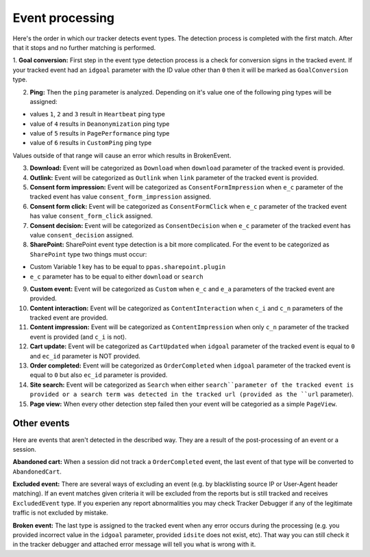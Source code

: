 .. _data-collection-processing-event-type-detection:

Event processing
=================

Here's the order in which our tracker detects event types. The detection process is completed with the first match. After that it stops and no further matching is performed.

1. **Goal conversion:** First step in the event type detection process is a check for conversion signs in the tracked event.
If your tracked event had an ``idgoal`` parameter with the ID value other than ``0`` then it will be marked as ``GoalConversion`` type.

2. **Ping:** Then the ``ping`` parameter is analyzed. Depending on it's value one of the following ping types will be assigned:

- values ``1``, ``2`` and ``3`` result in ``Heartbeat`` ping type
- value of ``4`` results in ``Deanonymization`` ping type
- value of ``5`` results in ``PagePerformance`` ping type
- value of ``6`` results in ``CustomPing`` ping type

Values outside of that range will cause an error which results in BrokenEvent.

3. **Download:** Event will be categorized as ``Download`` when ``download`` parameter of the tracked event is provided.

4. **Outlink:** Event will be categorized as ``Outlink`` when ``link`` parameter of the tracked event is provided.

5. **Consent form impression:** Event will be categorized as ``ConsentFormImpression`` when ``e_c`` parameter of the tracked event has value ``consent_form_impression`` assigned.

6. **Consent form click:** Event will be categorized as ``ConsentFormClick`` when ``e_c`` parameter of the tracked event has value ``consent_form_click`` assigned.

7. **Consent decision:** Event will be categorized as ``ConsentDecision`` when ``e_c`` parameter of the tracked event has value ``consent_decision`` assigned.

8. **SharePoint:** SharePoint event type detection is a bit more complicated. For the event to be categorized as ``SharePoint`` type two things must occur:

- Custom Variable 1 key has to be equal to ``ppas.sharepoint.plugin``
- ``e_c`` parameter has to be equal to either ``download`` or ``search``

9. **Custom event:** Event will be categorized as ``Custom`` when ``e_c`` and ``e_a`` parameters of the tracked event are provided.

10. **Content interaction:** Event will be categorized as ``ContentInteraction`` when ``c_i`` and ``c_n`` parameters of the tracked event are provided.

11. **Content impression:** Event will be categorized as ``ContentImpression`` when only ``c_n`` parameter of the tracked event is provided (and ``c_i`` is not).

12. **Cart update:** Event will be categorized as ``CartUpdated`` when ``idgoal`` parameter of the tracked event is equal to ``0`` and ``ec_id`` parameter is NOT provided.

13. **Order completed:** Event will be categorized as ``OrderCompleted`` when ``idgoal`` parameter of the tracked event is equal to ``0`` but also ``ec_id`` parameter is provided.

14. **Site search:** Event will be categorized as ``Search`` when either ``search``parameter of the tracked event is provided or a search term was detected in the tracked url (provided as the ``url`` parameter).

15. **Page view:** When every other detection step failed then your event will be categoried as a simple ``PageView``.

Other events
-----------------

Here are events that aren't detected in the described way. They are a result of the post-processing of an event or a session.

**Abandoned cart:** When a session did not track a ``OrderCompleted`` event, the last event of that type will be converted to ``AbandonedCart``.

**Excluded event:** There are several ways of excluding an event (e.g. by blacklisting source IP or User-Agent header matching).
If an event matches given criteria it will be excluded from the reports but is still tracked and receives ``ExcludedEvent`` type.
If you experien any report abnormalities you may check Tracker Debugger if any of the legitimate traffic is not excluded by mistake.

**Broken event:** The last type is assigned to the tracked event when any error occurs during the processing (e.g. you provided incorrect value in the ``idgoal`` parameter, provided ``idsite`` does not exist, etc). That way you can still check it in the tracker debugger and attached error message will tell you what is wrong with it.
